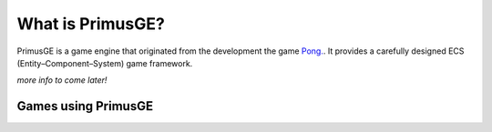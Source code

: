 What is PrimusGE?
#################

PrimusGE is a game engine that originated from the development the game `Pong. <https://github.com/philiparvidsson/Pong>`_. It provides a carefully designed ECS (Entity–Component–System) game framework.

*more info to come later!*

Games using PrimusGE
====================

.. image:: assets/Images/Pong-888x376.png
